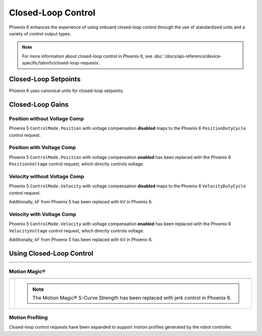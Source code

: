 Closed-Loop Control
===================

Phoenix 6 enhances the experience of using onboard closed-loop control through the use of standardized units and a variety of control output types.

.. note:: For more information about closed-loop control in Phoenix 6, see :doc:`/docs/api-reference/device-specific/talonfx/closed-loop-requests`.

.. raw:: html

    <script src="https://polyfill.io/v3/polyfill.min.js?features=es6"></script>
    <script id="MathJax-script" async src="https://cdn.jsdelivr.net/npm/mathjax@3/es5/tex-mml-chtml.js"></script>

    <style>
        table.center, table.center th, table.center td {
            border: 1px solid white;
            border-collapse: collapse;
            padding: 5px;
            text-align: center;
        }

        .tableOverflow {
            overflow: scroll;
        }

        td.overflow {
            max-width: 550px;
            overflow: scroll;
        }

        @media screen and (max-width: 480px) {
            td.overflow {
                max-width: 0;
                overflow: scroll;
            }

            .tableOverflow {
                max-width: 480px;
            }
        }

    </style>

Closed-Loop Setpoints
---------------------

Phoenix 6 uses canonical units for closed-loop setpoints.

.. raw:: html

    <div class="tableOverflow">
        <table class="center">
            <tr>
                <th colspan="5">Setpoint Conversion</th>
            </tr>
            <tr>
                <th></th>
                <th>Name</th>
                <th>Value</th>
                <th>Units</th>
                <th>Formula</th>
            </tr>
            <tr>
                <th rowspan="2">Position</th>
                <td>Original</td>
                <td><input type="number" id="pos_entry" min="-99999999" max="99999999" placeholder="0"></td>
                <td>\(\mathrm{raw\_units}\)</td>
                <td class="overflow">\(x_{\mathrm{old}}\)</td>
            </tr>
            <tr>
                <td>New</td>
                <td><input type="number" readonly="readonly" id="new_pos" min="-99999999" max="99999999" placeholder="0"></input></td>
                <td>\(\mathrm{rotations}\)</td>
                <td class="overflow">\(x_{\mathrm{new}}=x_{\mathrm{old}} \cdot \frac{1}{2048} \frac{\mathrm{rot}}{\mathrm{raw\_unit}}\)</td>
            </tr>
            <tr>
                <th rowspan="2">Velocity</th>
                <td>Original</td>
                <td><input type="number" id="vel_entry"  min="-99999999" max="99999999" placeholder="0"></td>
                <td>\(\frac{\mathrm{raw\_units}}{\mathrm{100ms}}\)</td>
                <td class="overflow">\(v_{\mathrm{old}}\)</td>
            </tr>
            <tr>
                <td>New</td>
                <td><input type="number" readonly="readonly" id="new_vel"  min="-99999999" max="99999999" placeholder="0"></input></td>
                <td>\(\frac{\mathrm{rot}}{\mathrm{second}}\)</td>
                <td class="overflow">\(v_{\mathrm{new}}=v_{\mathrm{old}} \cdot \frac{1}{2048} \frac{\mathrm{rot}}{\mathrm{raw\_unit}} \cdot 10 \frac{\mathrm{100ms}}{\mathrm{second}} \)</td>
            </tr>
            <tr>
                <th rowspan="2">Acceleration</th>
                <td>Original</td>
                <td><input type="number" id="accel_entry"  min="-99999999" max="99999999" placeholder="0"></td>
                <td>\(\frac{\mathrm{raw\_units}}{\mathrm{100ms} \cdot \mathrm{second}}\)</td>
                <td class="overflow">\(a_{\mathrm{old}}\)</td>
            </tr>
            <tr>
                <td>New</td>
                <td><input type="number" readonly="readonly" id="new_accel"  min="-99999999" max="99999999" placeholder="0"></input></td>
                <td>\(\frac{\mathrm{rot}}{\mathrm{second}^2}\)</td>
                <td class="overflow">\(a_{\mathrm{new}}=a_{\mathrm{old}} \cdot \frac{1}{2048} \frac{\mathrm{rot}}{\mathrm{raw\_unit}} \cdot 10 \frac{\mathrm{100ms}}{\mathrm{second}} \)</td>
            </tr>
        </table>
    </div>

Closed-Loop Gains
-----------------

Position without Voltage Comp
^^^^^^^^^^^^^^^^^^^^^^^^^^^^^

Phoenix 5 ``ControlMode.Position`` with voltage compensation **disabled** maps to the Phoenix 6 ``PositionDutyCycle`` control request.

.. raw:: html

    <div class="tableOverflow">
        <table class="center">
            <tr>
                <th colspan="5">Position without Voltage Compensation</th>
            </tr>
            <tr>
                <th></th>
                <th>Name</th>
                <th>Value</th>
                <th>Units</th>
                <th>Formula</th>
            </tr>
            <tr>
                <th rowspan="2">kP</th>
                <td>Original</td>
                <td><input type="number" id="kP_entry" min="0" max="1024" placeholder="0"></td>
                <td>\(\frac{\mathrm{raw\_output}}{\mathrm{unit}}\)</td>
                <td class="overflow">\(kP_{\mathrm{old}}\)</td>
            </tr>
            <tr>
                <td>New</td>
                <td><input type="number" readonly="readonly" id="new_kP" min="0" max="1024" placeholder="0"></input></td>
                <td>\(\frac{\mathrm{duty\_cycle}}{\mathrm{rot}}\)</td>
                <td class="overflow">\(kP_{\mathrm{new}}=kP_{\mathrm{old}} \cdot 2048 \frac{\mathrm{unit}}{\mathrm{rot}} \cdot \frac{1}{1023} \frac{\mathrm{duty\_cycle}}{\mathrm{raw\_output}}\)</td>
            </tr>
            <tr>
                <th rowspan="2">kI</th>
                <td>Original</td>
                <td><input type="number" id="kI_entry" min="0" max="1024" placeholder="0"></td>
                <td>\(\frac{\mathrm{raw\_output}}{\mathrm{unit} \cdot \mathrm{millisecond}}\)</td>
                <td class="overflow">\(kI_{\mathrm{old}}\)</td>
            </tr>
            <tr>
                <td>New</td>
                <td><input type="number" readonly="readonly" id="new_kI" min="0" max="1024" placeholder="0"></input></td>
                <td>\(\frac{\mathrm{duty\_cycle}}{\mathrm{rot} \cdot \mathrm{second}}\)</td>
                <td class="overflow">\(kI_{\mathrm{new}}=kI_{\mathrm{old}} \cdot 2048 \frac{\mathrm{unit}}{\mathrm{rot}} \cdot \frac{1}{1023} \frac{\mathrm{duty\_cycle}}{\mathrm{raw\_output}} \cdot 1000 \frac{\mathrm{millisecond}}{\mathrm{second}}\)</td>
            </tr>
            <tr>
                <th rowspan="2">kD</th>
                <td>Original</td>
                <td><input type="number" id="kD_entry" min="0" max="1024" placeholder="0"></td>
                <td>\(\frac{\mathrm{raw\_output}}{\mathrm{unit} / \mathrm{millisecond}}\)</td>
                <td class="overflow">\(kD_{\mathrm{old}}\)</td>
            </tr>
            <tr>
                <td>New</td>
                <td><input type="number" readonly="readonly" id="new_kD" min="0" max="1024" placeholder="0"></input></td>
                <td>\(\frac{\mathrm{duty\_cycle}}{\mathrm{rot} / \mathrm{second}}\)</td>
                <td class="overflow">\(kD_{\mathrm{new}}=kD_{\mathrm{old}} \cdot 2048 \frac{\mathrm{unit}}{\mathrm{rot}} \cdot \frac{1}{1023} \frac{\mathrm{duty\_cycle}}{\mathrm{raw\_output}} \cdot \frac{1}{1000} \frac{\mathrm{second}}{\mathrm{millisecond}}\)</td>
            </tr>
        </table>
    </div>
    <br />

Position with Voltage Comp
^^^^^^^^^^^^^^^^^^^^^^^^^^

Phoenix 5 ``ControlMode.Position`` with voltage compensation **enabled** has been replaced with the Phoenix 6 ``PositionVoltage`` control request, which directly controls voltage.

.. raw:: html

    <div class="tableOverflow">
        <table class="center">
            <tr>
                <th colspan="5">Position with Voltage Compensation</th>
            </tr>
            <tr>
                <th colspan="5"><label for="volt_comp_value">Voltage Compensation Value: </label><input type="number" id="volt_comp_value" min="0" max="36" placeholder="12"></th>
            </tr>
            <tr>
                <th></th>
                <th>Name</th>
                <th>Value</th>
                <th>Units</th>
                <th>Formula</th>
            </tr>
            <tr>
                <th rowspan="2">kP</th>
                <td>Original</td>
                <td><input type="number" id="kP_pos_volt_entry" min="0" max="1024" placeholder="0"></td>
                <td>\(\frac{\mathrm{\mathrm{raw\_output}}}{\mathrm{unit}}\)</td>
                <td class="overflow">\(kP_{\mathrm{old}}\)</td>
            </tr>
            <tr>
                <td>New</td>
                <td><input type="number" readonly="readonly" id="new_kP_pos_volt" min="0" max="1024" placeholder="0"></input></td>
                <td>\(\frac{\mathrm{V}}{\mathrm{rot}}\)</td>
                <td class="overflow">\(kP_{\mathrm{new}}=kP_{\mathrm{old}} \cdot 2048 \frac{\mathrm{unit}}{\mathrm{rot}} \cdot \frac{1}{1023} \frac{\mathrm{duty\_cycle}}{\mathrm{raw\_output}} \cdot \mathrm{V\_comp} \frac{\mathrm{V}}{\mathrm{duty\_cycle}}\)</td>
            </tr>
            <tr>
                <th rowspan="2">kI</th>
                <td>Original</td>
                <td><input type="number" id="kI_pos_volt_entry" min="0" max="1024" placeholder="0"></td>
                <td>\(\frac{\mathrm{\mathrm{raw\_output}}}{\mathrm{unit} \cdot \mathrm{millisecond}}\)</td>
                <td class="overflow">\(kI_{\mathrm{old}}\)</td>
            </tr>
            <tr>
                <td>New</td>
                <td><input type="number" readonly="readonly" id="new_kI_pos_volt" min="0" max="1024" placeholder="0"></input></td>
                <td>\(\frac{\mathrm{V}}{\mathrm{rot} \cdot \mathrm{second}}\)</td>
                <td class="overflow">\(kI_{\mathrm{new}}=kI_{\mathrm{old}} \cdot 2048 \frac{\mathrm{unit}}{\mathrm{rot}} \cdot \frac{1}{1023} \frac{\mathrm{duty\_cycle}}{\mathrm{raw\_output}} \cdot 1000 \frac{\mathrm{millisecond}}{\mathrm{second}} \cdot \mathrm{V\_comp} \frac{\mathrm{V}}{\mathrm{duty\_cycle}}\)</td>
            </tr>
            <tr>
                <th rowspan="2">kD</th>
                <td>Original</td>
                <td><input type="number" id="kD_pos_volt_entry" min="0" max="1024" placeholder="0"></td>
                <td>\(\frac{\mathrm{\mathrm{raw\_output}}}{\mathrm{unit} / \mathrm{millisecond}}\)</td>
                <td class="overflow">\(kD_{\mathrm{old}}\)</td>
            </tr>
            <tr>
                <td>New</td>
                <td><input type="number" readonly="readonly" id="new_kD_pos_volt" min="0" max="1024" placeholder="0"></input></td>
                <td>\(\frac{\mathrm{V}}{\mathrm{rot} / \mathrm{second}}\)</td>
                <td class="overflow">\(kD_{\mathrm{new}}=kD_{\mathrm{old}} \cdot 2048 \frac{\mathrm{unit}}{\mathrm{rot}} \cdot \frac{1}{1023} \frac{\mathrm{duty\_cycle}}{\mathrm{raw\_output}} \cdot \frac{1}{1000} \frac{\mathrm{second}}{\mathrm{millisecond}} \cdot \mathrm{V\_comp} \frac{\mathrm{V}}{\mathrm{duty\_cycle}}\)</td>
            </tr>
        </table>
    </div>
    <br />

Velocity without Voltage Comp
^^^^^^^^^^^^^^^^^^^^^^^^^^^^^

Phoenix 5 ``ControlMode.Velocity`` with voltage compensation **disabled** maps to the Phoenix 6 ``VelocityDutyCycle`` control request.

Additionally, kF from Phoenix 5 has been replaced with kV in Phoenix 6.

.. raw:: html

    <div class="tableOverflow">
        <table class="center">
            <tr>
                <th colspan="5">Velocity without Voltage Compensation</th>
            </tr>
            <tr>
                <th></th>
                <th>Name</th>
                <th>Value</th>
                <th>Units</th>
                <th>Formula</th>
            </tr>
            <tr>
                <th rowspan="2">kP</th>
                <td>Original</td>
                <td><input type="number" id="kP_vel_entry" min="0" max="1024" placeholder="0"></td>
                <td>\(\frac{\mathrm{raw\_output}}{\mathrm{unit} / \mathrm{100ms}}\)</td>
                <td class="overflow">\(kP_{\mathrm{old}}\)</td>
            </tr>
            <tr>
                <td>New</td>
                <td><input type="number" readonly="readonly" id="new_kP_vel" min="0" max="1024" placeholder="0"></input></td>
                <td>\(\frac{\mathrm{duty\_cycle}}{\mathrm{rot} / \mathrm{sec}}\)</td>
                <td class="overflow">\(kP_{\mathrm{new}}=kP_{\mathrm{old}} \cdot 2048 \frac{\mathrm{unit}}{\mathrm{rot}} \cdot \frac{1}{1023} \frac{\mathrm{duty\_cycle}}{\mathrm{raw\_output}} \cdot \frac{1}{10} \frac{\mathrm{sec}}{\mathrm{100ms}}\)</td>
            </tr>
            <tr>
                <th rowspan="2">kI</th>
                <td>Original</td>
                <td><input type="number" id="kI_vel_entry" min="0" max="1024" placeholder="0"></td>
                <td>\(\frac{\mathrm{raw\_output}}{(\mathrm{unit} / \mathrm{100ms}) \cdot \mathrm{millisecond}}\)</td>
                <td class="overflow">\(kI_{\mathrm{old}}\)</td>
            </tr>
            <tr>
                <td>New</td>
                <td><input type="number" readonly="readonly" id="new_kI_vel" min="0" max="1024" placeholder="0"></input></td>
                <td>\(\frac{\mathrm{duty\_cycle}}{\mathrm{rot}}\)</td>
                <td class="overflow">\(kI_{\mathrm{new}}=kI_{\mathrm{old}} \cdot 2048 \frac{\mathrm{unit}}{\mathrm{rot}} \cdot \frac{1}{1023} \frac{\mathrm{duty\_cycle}}{\mathrm{raw\_output}} \cdot 1000 \frac{\mathrm{millisecond}}{\mathrm{second}} \cdot \frac{1}{10} \frac{\mathrm{sec}}{\mathrm{100ms}}\)</td>
            </tr>
            <tr>
                <th rowspan="2">kD</th>
                <td>Original</td>
                <td><input type="number" id="kD_vel_entry" min="0" max="1024" placeholder="0"></td>
                <td>\(\frac{\mathrm{raw\_output}}{(\mathrm{unit} / \mathrm{100ms}) / \mathrm{millisecond}}\)</td>
                <td class="overflow">\(kD_{\mathrm{old}}\)</td>
            </tr>
            <tr>
                <td>New</td>
                <td><input type="number" readonly="readonly" id="new_kD_vel" min="0" max="1024" placeholder="0"></input></td>
                <td>\(\frac{\mathrm{duty\_cycle}}{\mathrm{rot} / \mathrm{second}^{2}}\)</td>
                <td class="overflow">\(kD_{\mathrm{new}}=kD_{\mathrm{old}} \cdot 2048 \frac{\mathrm{unit}}{\mathrm{rot}} \cdot \frac{1}{1023} \frac{\mathrm{duty\_cycle}}{\mathrm{raw\_output}} \cdot \frac{1}{1000} \frac{\mathrm{second}}{\mathrm{millisecond}} \cdot \frac{1}{10} \frac{\mathrm{sec}}{\mathrm{100ms}}\)</td>
            </tr>
            <tr>
                <th rowspan="2">kF<hr style="width:50%">kV</th>
                <td>Original</td>
                <td><input type="number" id="kF_vel_entry" min="0" max="1024" placeholder="0"></td>
                <td>\(\frac{\mathrm{raw\_output}}{\mathrm{unit} / \mathrm{100millisecond}}\)</td>
                <td class="overflow">\(kF_{\mathrm{old}}\)</td>
            </tr>
            <tr>
                <td>New</td>
                <td><input type="number" readonly="readonly" id="new_kF_vel" min="0" max="1024" placeholder="0"></input></td>
                <td>\(\frac{\mathrm{duty\_cycle}}{\mathrm{rot} / \mathrm{second}}\)</td>
                <td class="overflow">\(kV_{\mathrm{new}}=kF_{\mathrm{old}} \cdot 2048 \frac{\mathrm{unit}}{\mathrm{rot}} \cdot \frac{1}{1023} \frac{\mathrm{duty\_cycle}}{\mathrm{raw\_output}} \cdot \frac{1}{10} \frac{\mathrm{second}}{\mathrm{100ms}}\)</td>
            </tr>
        </table>
    </div>
    <br />

Velocity with Voltage Comp
^^^^^^^^^^^^^^^^^^^^^^^^^^

Phoenix 5 ``ControlMode.Velocity`` with voltage compensation **enabled** has been replaced with the Phoenix 6 ``VelocityVoltage`` control request, which directly controls voltage.

Additionally, kF from Phoenix 5 has been replaced with kV in Phoenix 6.

.. raw:: html

    <div class="tableOverflow">
        <table class="center">
            <tr>
                <th colspan="5">Velocity with Voltage Compensation</th>
            </tr>
            <tr>
                <th colspan="5"><label for="volt_comp_value_velocity">Voltage Compensation Value: </label><input type="number" id="volt_comp_value_velocity" min="0" max="36" placeholder="12"></th>
            </tr>
            <tr>
                <th></th>
                <th>Name</th>
                <th>Value</th>
                <th>Units</th>
                <th>Formula</th>
            </tr>
            <tr>
                <th rowspan="2">kP</th>
                <td>Original</td>
                <td><input type="number" id="kP_vel_volt_entry" min="0" max="1024" placeholder="0"></td>
                <td>\(\frac{\mathrm{\mathrm{raw\_output}}}{\mathrm{unit} / \mathrm{100ms}}\)</td>
                <td class="overflow">\(kP_{\mathrm{old}}\)</td>
            </tr>
            <tr>
                <td>New</td>
                <td><input type="number" readonly="readonly" id="new_kP_vel_volt" min="0" max="1024" placeholder="0"></input></td>
                <td>\(\frac{\mathrm{V}}{\mathrm{rot} / \mathrm{sec}}\)</td>
                <td class="overflow">\(kP_{\mathrm{new}}=kP_{\mathrm{old}} \cdot 2048 \frac{\mathrm{unit}}{\mathrm{rot}} \cdot \frac{1}{1023} \frac{\mathrm{duty\_cycle}}{\mathrm{raw\_output}} \cdot \frac{1}{10} \frac{\mathrm{second}}{\mathrm{100ms}} \cdot \mathrm{V\_comp} \frac{\mathrm{V}}{\mathrm{duty\_cycle}}\)</td>
            </tr>
            <tr>
                <th rowspan="2">kI</th>
                <td>Original</td>
                <td><input type="number" id="kI_vel_volt_entry" min="0" max="1024" placeholder="0"></td>
                <td>\(\frac{\mathrm{\mathrm{raw\_output}}}{(\mathrm{unit} / \mathrm{100ms}) \cdot \mathrm{millisecond}}\)</td>
                <td class="overflow">\(kI_{\mathrm{old}}\)</td>
            </tr>
            <tr>
                <td>New</td>
                <td><input type="number" readonly="readonly" id="new_kI_vel_volt" min="0" max="1024" placeholder="0"></input></td>
                <td>\(\frac{\mathrm{V}}{\mathrm{rot}}\)</td>
                <td class="overflow">\(kI_{\mathrm{new}}=kI_{\mathrm{old}} \cdot 2048 \frac{\mathrm{unit}}{\mathrm{rot}} \cdot \frac{1}{1023} \frac{\mathrm{duty\_cycle}}{\mathrm{raw\_output}} \cdot 1000 \frac{\mathrm{millisecond}}{\mathrm{second}} \cdot \frac{1}{10} \frac{\mathrm{second}}{\mathrm{100ms}} \cdot \mathrm{V\_comp} \frac{\mathrm{V}}{\mathrm{duty\_cycle}}\)</td>
            </tr>
            <tr>
                <th rowspan="2">kD</th>
                <td>Original</td>
                <td><input type="number" id="kD_vel_volt_entry" min="0" max="1024" placeholder="0"></td>
                <td>\(\frac{\mathrm{\mathrm{raw\_output}}}{(\mathrm{unit} / \mathrm{100ms}) / \mathrm{millisecond}}\)</td>
                <td class="overflow">\(kD_{\mathrm{old}}\)</td>
            </tr>
            <tr>
                <td>New</td>
                <td><input type="number" readonly="readonly" id="new_kD_vel_volt" min="0" max="1024" placeholder="0"></input></td>
                <td>\(\frac{\mathrm{V}}{\mathrm{rot} / \mathrm{second}^{2}}\)</td>
                <td class="overflow">\(kD_{\mathrm{new}}=kD_{\mathrm{old}} \cdot 2048 \frac{\mathrm{unit}}{\mathrm{rot}} \cdot \frac{1}{1023} \frac{\mathrm{duty\_cycle}}{\mathrm{raw\_output}} \cdot \frac{1}{1000} \frac{\mathrm{second}}{\mathrm{millisecond}} \cdot \frac{1}{10} \frac{\mathrm{second}}{\mathrm{100ms}} \cdot \mathrm{V\_comp} \frac{\mathrm{V}}{\mathrm{duty\_cycle}}\)</td>
            </tr>
            <tr>
                <th rowspan="2">kF<hr style="width:50%">kV</th>
                <td>Original</td>
                <td><input type="number" id="kF_vel_volt_entry" min="0" max="1024" placeholder="0"></td>
                <td>\(\frac{\mathrm{\mathrm{raw\_output}}}{\mathrm{unit} / \mathrm{100ms}}\)</td>
                <td class="overflow">\(kF_{\mathrm{old}}\)</td>
            </tr>
            <tr>
                <td>New</td>
                <td><input type="number" readonly="readonly" id="new_kF_vel_volt" min="0" max="1024" placeholder="0"></input></td>
                <td>\(\frac{\mathrm{V}}{\mathrm{rot} / \mathrm{second}}\)</td>
                <td class="overflow">\(kV_{\mathrm{new}}=kF_{\mathrm{old}} \cdot 2048 \frac{\mathrm{unit}}{\mathrm{rot}} \cdot \frac{1}{1023} \frac{\mathrm{duty\_cycle}}{\mathrm{raw\_output}} \cdot \frac{1}{10} \frac{\mathrm{second}}{\mathrm{100ms}} \cdot \mathrm{V\_comp} \frac{\mathrm{V}}{\mathrm{duty\_cycle}}\)</td>
            </tr>
        </table>
    </div>
    <br />

.. raw:: html

    <script>
        /* Position calculator */
        kp_entry = document.getElementById("kP_entry");
        new_kp = document.getElementById("new_kP");
        kp_entry.addEventListener("input", (event) => {
            new_kp.value = event.target.value * 2048 / 1023;
        });

        ki_entry = document.getElementById("kI_entry");
        new_ki = document.getElementById("new_kI");
        ki_entry.addEventListener("input", (event) => {
            new_ki.value = event.target.value * 2048 / 1023 * 1000;
        });

        kd_entry = document.getElementById("kD_entry");
        new_kd = document.getElementById("new_kD");
        kd_entry.addEventListener("input", (event) => {
            new_kd.value = event.target.value * 2048 / 1023 / 1000;
        });

        /* Position with voltage compensation calculator */
        volt_comp_entry = document.getElementById("volt_comp_value");
        voltage_compensation_value = volt_comp_entry.placeholder;
        volt_comp_entry.addEventListener("input", (event) => {
            voltage_compensation_value = event.target.value;
            new_kp_pos_volt.value = kp_pos_volt_entry.value * voltage_compensation_value * 2048 / 1023;
            new_ki_pos_volt.value = ki_pos_volt_entry.value * voltage_compensation_value * 2048 / 1023 * 1000;
            new_kd_pos_volt.value = kd_pos_volt_entry.value * voltage_compensation_value * 2048 / 1023 / 1000;
        });
        kp_pos_volt_entry = document.getElementById("kP_pos_volt_entry");
        new_kp_pos_volt = document.getElementById("new_kP_pos_volt");
        kp_pos_volt_entry.addEventListener("input", (event) => {
            new_kp_pos_volt.value = event.target.value * voltage_compensation_value * 2048 / 1023;
        });

        ki_pos_volt_entry = document.getElementById("kI_pos_volt_entry");
        new_ki_pos_volt = document.getElementById("new_kI_pos_volt");
        ki_pos_volt_entry.addEventListener("input", (event) => {
            new_ki_pos_volt.value = event.target.value * voltage_compensation_value * 2048 / 1023 * 1000;
        });

        kd_pos_volt_entry = document.getElementById("kD_pos_volt_entry");
        new_kd_pos_volt = document.getElementById("new_kD_pos_volt");
        kd_pos_volt_entry.addEventListener("input", (event) => {
            new_kd_pos_volt.value = event.target.value * voltage_compensation_value * 2048 / 1023 / 1000;
        });


        /* Velocity calculator */
        kp_vel_entry = document.getElementById("kP_vel_entry");
        new_kp_vel = document.getElementById("new_kP_vel");
        kp_vel_entry.addEventListener("input", (event) => {
            new_kp_vel.value = event.target.value * 2048 / 1023 / 10;
        });

        ki_vel_entry = document.getElementById("kI_vel_entry");
        new_ki_vel = document.getElementById("new_kI_vel");
        ki_vel_entry.addEventListener("input", (event) => {
            new_ki_vel.value = event.target.value * 2048 / 1023 * 1000 / 10;
        });

        kd_vel_entry = document.getElementById("kD_vel_entry");
        new_kd_vel = document.getElementById("new_kD_vel");
        kd_vel_entry.addEventListener("input", (event) => {
            new_kd_vel.value = event.target.value * 2048 / 1023 / 1000 / 10;
        });

        kf_vel_entry = document.getElementById("kF_vel_entry");
        new_kf_vel = document.getElementById("new_kF_vel");
        kf_vel_entry.addEventListener("input", (event) => {
            new_kf_vel.value = event.target.value * 2048 / 1023 / 10;
        });


        /* Velocity with voltage compensation calculator */
        volt_comp_vel_entry = document.getElementById("volt_comp_value_velocity");
        voltage_compensation_velocity_value = volt_comp_vel_entry.placeholder;
        volt_comp_vel_entry.addEventListener("input", (event) => {
            voltage_compensation_velocity_value = event.target.value;
            new_kp_vel_volt.value = kp_vel_volt_entry.value * voltage_compensation_velocity_value * 2048 / 1023 / 10;
            new_ki_vel_volt.value = ki_vel_volt_entry.value * voltage_compensation_velocity_value * 2048 / 1023 * 1000 / 10;
            new_kd_vel_volt.value = kd_vel_volt_entry.value * voltage_compensation_velocity_value * 2048 / 1023 / 1000 / 10;
            new_kf_vel_volt.value = kf_vel_volt_entry.value * voltage_compensation_velocity_value * 2048 / 1023 / 10 / 10;
        });
        kp_vel_volt_entry = document.getElementById("kP_vel_volt_entry");
        new_kp_vel_volt = document.getElementById("new_kP_vel_volt");
        kp_vel_volt_entry.addEventListener("input", (event) => {
            new_kp_vel_volt.value = event.target.value * voltage_compensation_velocity_value * 2048 / 1023 / 10;
        });

        ki_vel_volt_entry = document.getElementById("kI_vel_volt_entry");
        new_ki_vel_volt = document.getElementById("new_kI_vel_volt");
        ki_vel_volt_entry.addEventListener("input", (event) => {
            new_ki_vel_volt.value = event.target.value * voltage_compensation_velocity_value * 2048 / 1023 * 1000 / 10;
        });

        kd_vel_volt_entry = document.getElementById("kD_vel_volt_entry");
        new_kd_vel_volt = document.getElementById("new_kD_vel_volt");
        kd_vel_volt_entry.addEventListener("input", (event) => {
            new_kd_vel_volt.value = event.target.value * voltage_compensation_velocity_value * 2048 / 1023 / 1000 / 10;
        });

        kf_vel_volt_entry = document.getElementById("kF_vel_volt_entry");
        new_kf_vel_volt = document.getElementById("new_kF_vel_volt");
        kf_vel_volt_entry.addEventListener("input", (event) => {
            new_kf_vel_volt.value = event.target.value * voltage_compensation_velocity_value * 2048 / 1023 / 10;
        });

        pos_entry = document.getElementById("pos_entry");
        new_pos = document.getElementById("new_pos");
        pos_entry.addEventListener("input", (event) => {
            new_pos.value = event.target.value / 2048;
        });

        vel_entry = document.getElementById("vel_entry");
        new_vel = document.getElementById("new_vel");
        vel_entry.addEventListener("input", (event) => {
            new_vel.value = event.target.value / 2048 * 10;
        });

        accel_entry = document.getElementById("accel_entry");
        new_accel = document.getElementById("new_accel");
        accel_entry.addEventListener("input", (event) => {
            new_accel.value = event.target.value / 2048 * 10;
        });
    </script>

Using Closed-Loop Control
-------------------------

.. list-table::
   :width: 100%
   :widths: 1 99

   * - .. centered:: v5
     - .. tab-set::

         .. tab-item:: Java
            :sync: Java

            .. code-block:: Java

               // robot init, set slot 0 gains
               m_motor.config_kF(0, 0.05, 50);
               m_motor.config_kP(0, 0.046, 50);
               m_motor.config_kI(0, 0.0002, 50);
               m_motor.config_kD(0, 4.2, 50);

               // enable voltage compensation
               m_motor.configVoltageComSaturation(12);
               m_motor.enableVoltageCompensation(true);

               // periodic, run velocity control with slot 0 configs,
               // target velocity of 50 rps (10240 ticks/100ms)
               m_motor.selectProfileSlot(0, 0);
               m_motor.set(ControlMode.Velocity, 10240);

         .. tab-item:: C++
            :sync: C++

            .. code-block:: cpp

               // robot init, set slot 0 gains
               m_motor.Config_kF(0, 0.05, 50);
               m_motor.Config_kP(0, 0.046, 50);
               m_motor.Config_kI(0, 0.0002, 50);
               m_motor.Config_kD(0, 4.2, 50);

               // enable voltage compensation
               m_motor.ConfigVoltageComSaturation(12);
               m_motor.EnableVoltageCompensation(true);

               // periodic, run velocity control with slot 0 configs,
               // target velocity of 50 rps (10240 ticks/100ms)
               m_motor.SelectProfileSlot(0, 0);
               m_motor.Set(ControlMode::Velocity, 10240);

   * - .. centered:: v6
     - .. tab-set::

         .. tab-item:: Java
            :sync: Java

            .. code-block:: java

               // class member variable
               final VelocityVoltage m_velocity = new VelocityVoltage(0);

               // robot init, set slot 0 gains
               var slot0Configs = new Slot0Configs();
               slot0Configs.kV = 0.12;
               slot0Configs.kP = 0.11;
               slot0Configs.kI = 0.48;
               slot0Configs.kD = 0.01;
               m_talonFX.getConfigurator().apply(slot0Configs, 0.050);

               // periodic, run velocity control with slot 0 configs,
               // target velocity of 50 rps
               m_velocity.Slot = 0;
               m_motor.setControl(m_velocity.withVelocity(50));

         .. tab-item:: C++
            :sync: C++

            .. code-block:: cpp

               // class member variable
               controls::VelocityVoltage m_velocity{0_tps};

               // robot init, set slot 0 gains
               configs::Slot0Configs slot0Configs{};
               slot0Configs.kV = 0.12;
               slot0Configs.kP = 0.11;
               slot0Configs.kI = 0.48;
               slot0Configs.kD = 0.01;
               m_talonFX.GetConfigurator().Apply(slot0Configs, 50_ms);

               // periodic, run velocity control with slot 0 configs,
               // target velocity of 50 rps
               m_velocity.Slot = 0;
               m_motor.SetControl(m_velocity.WithVelocity(50_tps));

Motion Magic®
^^^^^^^^^^^^^

.. list-table::
   :width: 100%
   :widths: 1 99

   * - .. centered:: v5
     - .. tab-set::

         .. tab-item:: Java
            :sync: Java

            .. code-block:: Java

               // robot init, set slot 0 gains
               m_motor.config_kF(0, 0.05, 50);
               // PID runs on position
               m_motor.config_kP(0, 0.2, 50);
               m_motor.config_kI(0, 0, 50);
               m_motor.config_kD(0, 4.2, 50);

               // set Motion Magic settings
               m_motor.configMotionCruiseVelocity(16384); // 80 rps = 16384 ticks/100ms cruise velocity
               m_motor.configMotionAcceleration(32768); // 160 rps/s = 32768 ticks/100ms/s acceleration
               m_motor.configMotionSCurveStrength(3); // s-curve smoothing strength of 3

               // enable voltage compensation
               m_motor.configVoltageComSaturation(12);
               m_motor.enableVoltageCompensation(true);

               // periodic, run Motion Magic with slot 0 configs
               m_motor.selectProfileSlot(0, 0);
               // target position of 200 rotations (409600 ticks)
               // add 0.02 (2%) arbitrary feedforward to overcome friction
               m_motor.set(ControlMode.MotionMagic, 409600, DemandType.ArbitraryFeedforward, 0.02);

         .. tab-item:: C++
            :sync: C++

            .. code-block:: cpp

               // robot init, set slot 0 gains
               m_motor.Config_kF(0, 0.05, 50);
               // PID runs on position
               m_motor.Config_kP(0, 0.2, 50);
               m_motor.Config_kI(0, 0, 50);
               m_motor.Config_kD(0, 4.2, 50);

               // set Motion Magic settings
               m_motor.ConfigMotionCruiseVelocity(16384); // 80 rps = 16384 ticks/100ms cruise velocity
               m_motor.ConfigMotionAcceleration(32768); // 160 rps/s = 32768 ticks/100ms/s acceleration
               m_motor.ConfigMotionSCurveStrength(3); // s-curve smoothing strength of 3

               // enable voltage compensation
               m_motor.ConfigVoltageComSaturation(12);
               m_motor.EnableVoltageCompensation(true);

               // periodic, run Motion Magic with slot 0 configs
               m_motor.SelectProfileSlot(0, 0);
               // target position of 200 rotations (409600 ticks)
               // add 0.02 (2%) arbitrary feedforward to overcome friction
               m_motor.Set(ControlMode::MotionMagic, 409600, DemandType::ArbitraryFeedforward, 0.02);

   * - .. centered:: v6
     - .. compound::

         .. note:: The Motion Magic® S-Curve Strength has been replaced with jerk control in Phoenix 6.

         .. tab-set::

            .. tab-item:: Java
               :sync: Java

               .. code-block:: java

                  // class member variable
                  final MotionMagicVoltage m_motmag = new MotionMagicVoltage(0);

                  // robot init
                  var talonFXConfigs = new TalonFXConfiguration();

                  // set slot 0 gains
                  var slot0Configs = talonFXConfigs.Slot0Configs;
                  slot0Configs.kS = 0.24; // add 0.24 V to overcome friction
                  slot0Configs.kV = 0.12; // apply 12 V for a target velocity of 100 rps
                  // PID runs on position
                  slot0Configs.kP = 4.8;
                  slot0Configs.kI = 0;
                  slot0Configs.kD = 0.1;

                  // set Motion Magic settings
                  var motionMagicConfigs = talonFXConfigs.MotionMagicConfigs;
                  motionMagicConfigs.MotionMagicCruiseVelocity = 80; // 80 rps cruise velocity
                  motionMagicConfigs.MotionMagicAcceleration = 160; // 160 rps/s acceleration (0.5 seconds)
                  motionMagicConfigs.MotionMagicJerk = 1600; // 1600 rps/s^2 jerk (0.1 seconds)

                  m_talonFX.getConfigurator().apply(talonFXConfigs, 0.050);

                  // periodic, run Motion Magic with slot 0 configs,
                  // target position of 200 rotations
                  m_motmag.Slot = 0;
                  m_motor.setControl(m_motmag.withPosition(200));

            .. tab-item:: C++
               :sync: C++

               .. code-block:: cpp

                  // class member variable
                  controls::MotionMagicVoltage m_motmag{0_tr};

                  // robot init
                  configs::TalonFXConfiguration talonFXConfigs{};

                  // set slot 0 gains
                  auto& slot0Configs = talonFXConfigs.Slot0Configs;
                  slot0Configs.kS = 0.24; // add 0.24 V to overcome friction
                  slot0Configs.kV = 0.12; // apply 12 V for a target velocity of 100 rps
                  // PID runs on position
                  slot0Configs.kP = 4.8;
                  slot0Configs.kI = 0;
                  slot0Configs.kD = 0.1;

                  // set Motion Magic settings
                  auto& motionMagicConfigs = talonFXConfigs.MotionMagicConfigs;
                  motionMagicConfigs.MotionMagicCruiseVelocity = 80; // 80 rps cruise velocity
                  motionMagicConfigs.MotionMagicAcceleration = 160; // 160 rps/s acceleration (0.5 seconds)
                  motionMagicConfigs.MotionMagicJerk = 1600; // 1600 rps/s^2 jerk (0.1 seconds)

                  m_talonFX.GetConfigurator().Apply(talonFXConfigs, 50_ms);

                  // periodic, run Motion Magic with slot 0 configs,
                  // target position of 200 rotations
                  m_motmag.Slot = 0;
                  m_motor.SetControl(m_motmag.WithPosition(200_tr));

Motion Profiling
^^^^^^^^^^^^^^^^

Closed-loop control requests have been expanded to support motion profiles generated by the robot controller.

.. tab-set::

   .. tab-item:: Java
      :sync: Java

      .. code-block:: java

         // class member variable
         final PositionVoltage m_position = new PositionVoltage(0);
         // Trapezoid profile with max velocity 80 rps, max accel 160 rps/s
         final TrapezoidProfile m_profile = new TrapezoidProfile(
            new TrapezoidProfile.Constraints(80, 160)
         );
         // Final target of 200 rot, 0 rps
         TrapezoidProfile.State m_goal = new TrapezoidProfile.State(200, 0);
         TrapezoidProfile.State m_setpoint = new TrapezoidProfile.State();

         // robot init, set slot 0 gains
         var slot0Configs = new Slot0Configs();
         slot0Configs.kS = 0.24; // add 0.24 V to overcome friction
         slot0Configs.kV = 0.12; // apply 12 V for a target velocity of 100 rps
         slot0Configs.kP = 4.8;
         slot0Configs.kI = 0;
         slot0Configs.kD = 0.1;
         m_talonFX.getConfigurator().apply(Slot0Configs, 0.050);

         // periodic, update the profile setpoint for 20 ms loop time
         m_setpoint = m_profile.calculate(0.020, m_setpoint, m_goal);
         // apply the setpoint to the control request
         m_position.Position = m_setpoint.position;
         m_position.Velocity = m_setpoint.velocity;
         m_motor.setControl(m_position);

   .. tab-item:: C++
      :sync: C++

      .. code-block:: cpp

         // class member variable
         controls::PositionVoltage m_position{0_tr};
         // Trapezoid profile with max velocity 80 rps, max accel 160 rps/s
         frc::TrapezoidProfile<units::turns> m_profile{{80_tps, 160_tr_per_s_sq}};
         // Final target of 200 rot, 0 rps
         frc::TrapezoidProfile<units::turns>::State m_goal{200_tr, 0_tps};
         frc::TrapezoidProfile<units::turns>::State m_setpoint{};

         // robot init, set slot 0 gains
         configs::Slot0Configs slot0Configs{};
         slot0Configs.kS = 0.24; // add 0.24 V to overcome friction
         slot0Configs.kV = 0.12; // apply 12 V for a target velocity of 100 rps
         slot0Configs.kP = 4.8;
         slot0Configs.kI = 0;
         slot0Configs.kD = 0.1;
         m_talonFX.GetConfigurator().Apply(slot0Configs, 50_ms);

         // periodic, update the profile setpoint for 20 ms loop time
         m_setpoint = m_profile.Calculate(20_ms, m_setpoint, m_goal);
         // apply the setpoint to the control request
         m_position.Position = m_setpoint.position;
         m_position.Velocity = m_setpoint.velocity;
         m_motor.SetControl(m_position);
